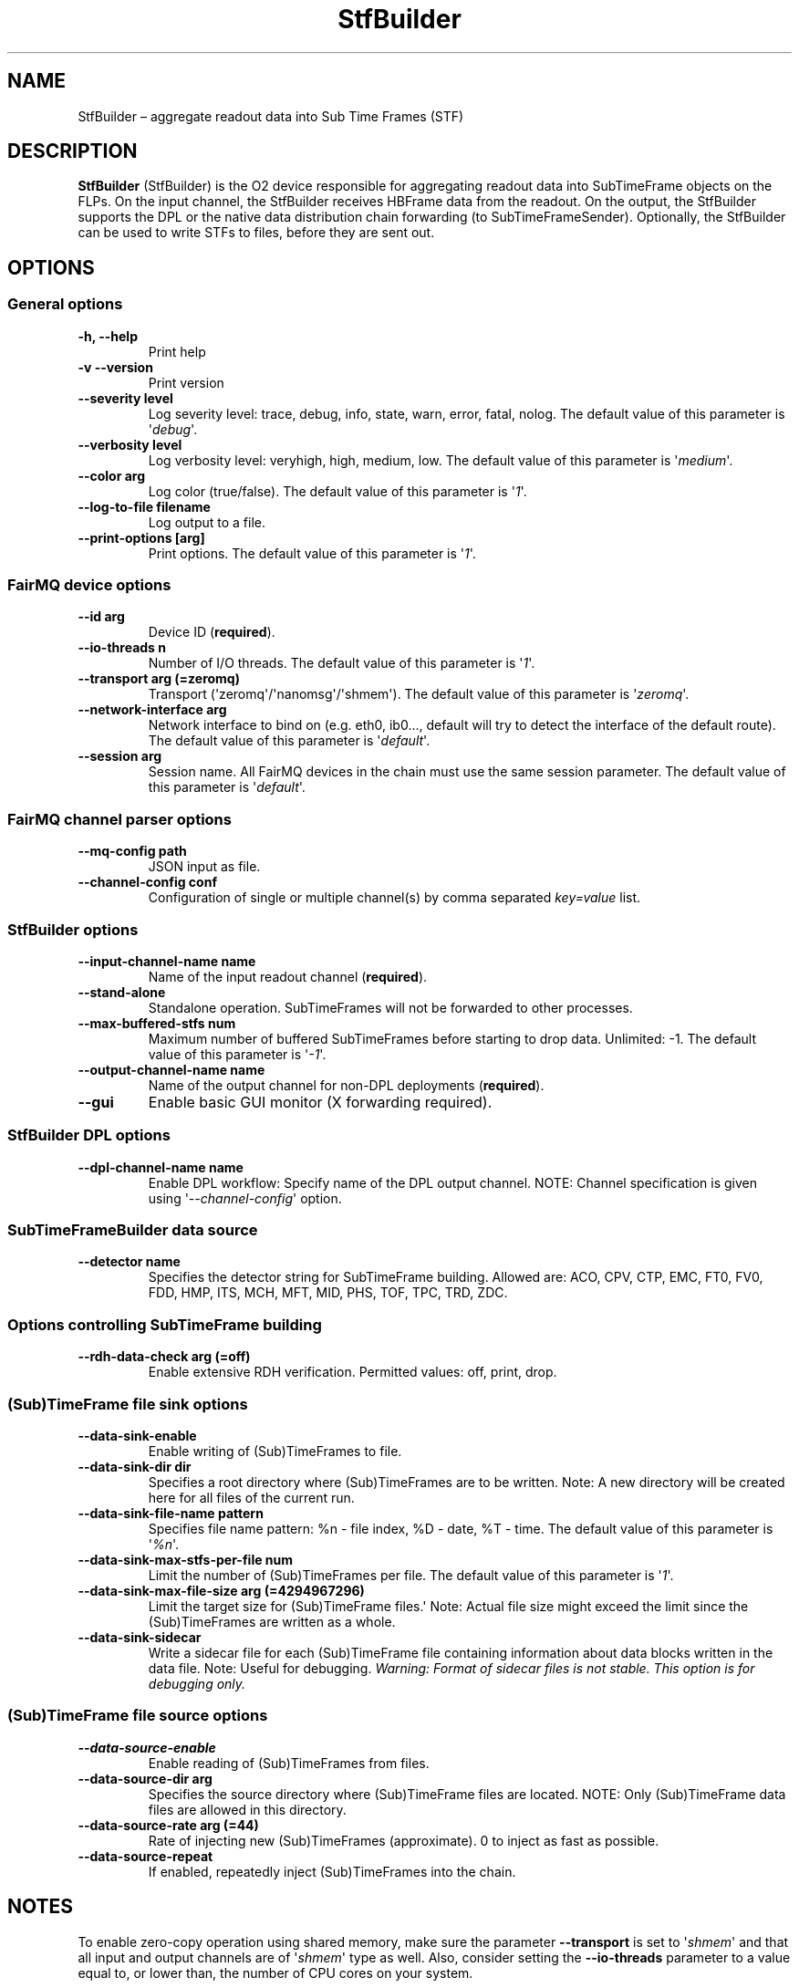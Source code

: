.TH "StfBuilder" "1" "September 2018" "" ""
.SH NAME
.PP
StfBuilder \[en] aggregate readout data into Sub Time Frames (STF)
.SH DESCRIPTION
.PP
\f[B]StfBuilder\f[] (StfBuilder) is the O2 device responsible for
aggregating readout data into SubTimeFrame objects on the FLPs.
On the input channel, the StfBuilder receives HBFrame data from the
readout.
On the output, the StfBuilder supports the DPL or the native data
distribution chain forwarding (to SubTimeFrameSender).
Optionally, the StfBuilder can be used to write STFs to files, before
they are sent out.
.SH OPTIONS
.SS General options
.TP
.B \f[B]\-h\f[], \f[B]\-\-help\f[]
Print help
.RS
.RE
.TP
.B \f[B]\-v\f[] \f[B]\-\-version\f[]
Print version
.RS
.RE
.TP
.B \f[B]\-\-severity\f[] level
Log severity level: trace, debug, info, state, warn, error, fatal,
nolog.
The default value of this parameter is \[aq]\f[I]debug\f[]\[aq].
.RS
.RE
.TP
.B \f[B]\-\-verbosity\f[] level
Log verbosity level: veryhigh, high, medium, low.
The default value of this parameter is \[aq]\f[I]medium\f[]\[aq].
.RS
.RE
.TP
.B \f[B]\-\-color\f[] arg
Log color (true/false).
The default value of this parameter is \[aq]\f[I]1\f[]\[aq].
.RS
.RE
.TP
.B \f[B]\-\-log\-to\-file\f[] filename
Log output to a file.
.RS
.RE
.TP
.B \f[B]\-\-print\-options\f[] [arg]
Print options.
The default value of this parameter is \[aq]\f[I]1\f[]\[aq].
.RS
.RE
.SS FairMQ device options
.TP
.B \f[B]\-\-id\f[] arg
Device ID (\f[B]required\f[]).
.RS
.RE
.TP
.B \f[B]\-\-io\-threads\f[] n
Number of I/O threads.
The default value of this parameter is \[aq]\f[I]1\f[]\[aq].
.RS
.RE
.TP
.B \f[B]\-\-transport\f[] arg (=zeromq)
Transport (\[aq]zeromq\[aq]/\[aq]nanomsg\[aq]/\[aq]shmem\[aq]).
The default value of this parameter is \[aq]\f[I]zeromq\f[]\[aq].
.RS
.RE
.TP
.B \f[B]\-\-network\-interface\f[] arg
Network interface to bind on (e.g.
eth0, ib0..., default will try to detect the interface of the default
route).
The default value of this parameter is \[aq]\f[I]default\f[]\[aq].
.RS
.RE
.TP
.B \f[B]\-\-session\f[] arg
Session name.
All FairMQ devices in the chain must use the same session parameter.
The default value of this parameter is \[aq]\f[I]default\f[]\[aq].
.RS
.RE
.SS FairMQ channel parser options
.TP
.B \f[B]\-\-mq\-config\f[] path
JSON input as file.
.RS
.RE
.TP
.B \f[B]\-\-channel\-config\f[] conf
Configuration of single or multiple channel(s) by comma separated
\f[I]key=value\f[] list.
.RS
.RE
.SS StfBuilder options
.TP
.B \f[B]\-\-input\-channel\-name\f[] name
Name of the input readout channel (\f[B]required\f[]).
.RS
.RE
.TP
.B \f[B]\-\-stand\-alone\f[]
Standalone operation.
SubTimeFrames will not be forwarded to other processes.
.RS
.RE
.TP
.B \f[B]\-\-max\-buffered\-stfs\f[] num
Maximum number of buffered SubTimeFrames before starting to drop data.
Unlimited: \-1.
The default value of this parameter is \[aq]\f[I]\-1\f[]\[aq].
.RS
.RE
.TP
.B \f[B]\-\-output\-channel\-name\f[] name
Name of the output channel for non\-DPL deployments (\f[B]required\f[]).
.RS
.RE
.TP
.B \f[B]\-\-gui\f[]
Enable basic GUI monitor (X forwarding required).
.RS
.RE
.SS StfBuilder DPL options
.TP
.B \f[B]\-\-dpl\-channel\-name\f[] name
Enable DPL workflow: Specify name of the DPL output channel.
NOTE: Channel specification is given using
\[aq]\f[I]\-\-channel\-config\f[]\[aq] option.
.RS
.RE
.SS SubTimeFrameBuilder data source
.TP
.B \f[B]\-\-detector\f[] name
Specifies the detector string for SubTimeFrame building.
Allowed are: ACO, CPV, CTP, EMC, FT0, FV0, FDD, HMP, ITS, MCH, MFT, MID,
PHS, TOF, TPC, TRD, ZDC.
.RS
.RE
.SS Options controlling SubTimeFrame building
.TP
.B \f[B]\-\-rdh\-data\-check\f[] arg (=off)
Enable extensive RDH verification.
Permitted values: off, print, drop.
.RS
.RE
.SS (Sub)TimeFrame file sink options
.TP
.B \f[B]\-\-data\-sink\-enable\f[]
Enable writing of (Sub)TimeFrames to file.
.RS
.RE
.TP
.B \f[B]\-\-data\-sink\-dir\f[] dir
Specifies a root directory where (Sub)TimeFrames are to be written.
Note: A new directory will be created here for all files of the current
run.
.RS
.RE
.TP
.B \f[B]\-\-data\-sink\-file\-name\f[] pattern
Specifies file name pattern: %n \- file index, %D \- date, %T \- time.
The default value of this parameter is \[aq]\f[I]%n\f[]\[aq].
.RS
.RE
.TP
.B \f[B]\-\-data\-sink\-max\-stfs\-per\-file\f[] num
Limit the number of (Sub)TimeFrames per file.
The default value of this parameter is \[aq]\f[I]1\f[]\[aq].
.RS
.RE
.TP
.B \f[B]\-\-data\-sink\-max\-file\-size\f[] arg (=4294967296)
Limit the target size for (Sub)TimeFrame files.\[aq] Note: Actual file
size might exceed the limit since the (Sub)TimeFrames are written as a
whole.
.RS
.RE
.TP
.B \f[B]\-\-data\-sink\-sidecar\f[]
Write a sidecar file for each (Sub)TimeFrame file containing information
about data blocks written in the data file.
Note: Useful for debugging.
\f[I]Warning: Format of sidecar files is not stable. This option is for
debugging only.\f[]
.RS
.RE
.SS (Sub)TimeFrame file source options
.TP
.B \f[B]\-\-data\-source\-enable\f[]
Enable reading of (Sub)TimeFrames from files.
.RS
.RE
.TP
.B \f[B]\-\-data\-source\-dir\f[] arg
Specifies the source directory where (Sub)TimeFrame files are located.
NOTE: Only (Sub)TimeFrame data files are allowed in this directory.
.RS
.RE
.TP
.B \f[B]\-\-data\-source\-rate\f[] arg (=44)
Rate of injecting new (Sub)TimeFrames (approximate).
0 to inject as fast as possible.
.RS
.RE
.TP
.B \f[B]\-\-data\-source\-repeat\f[]
If enabled, repeatedly inject (Sub)TimeFrames into the chain.
.RS
.RE
.SH NOTES
.PP
To enable zero\-copy operation using shared memory, make sure the
parameter \f[B]\-\-transport\f[] is set to \[aq]\f[I]shmem\f[]\[aq] and
that all input and output channels are of \[aq]\f[I]shmem\f[]\[aq] type
as well.
Also, consider setting the \f[B]\-\-io\-threads\f[] parameter to a value
equal to, or lower than, the number of CPU cores on your system.
.SH AUTHORS
Gvozden Nešković <neskovic@compeng.uni-frankfurt.de>.
